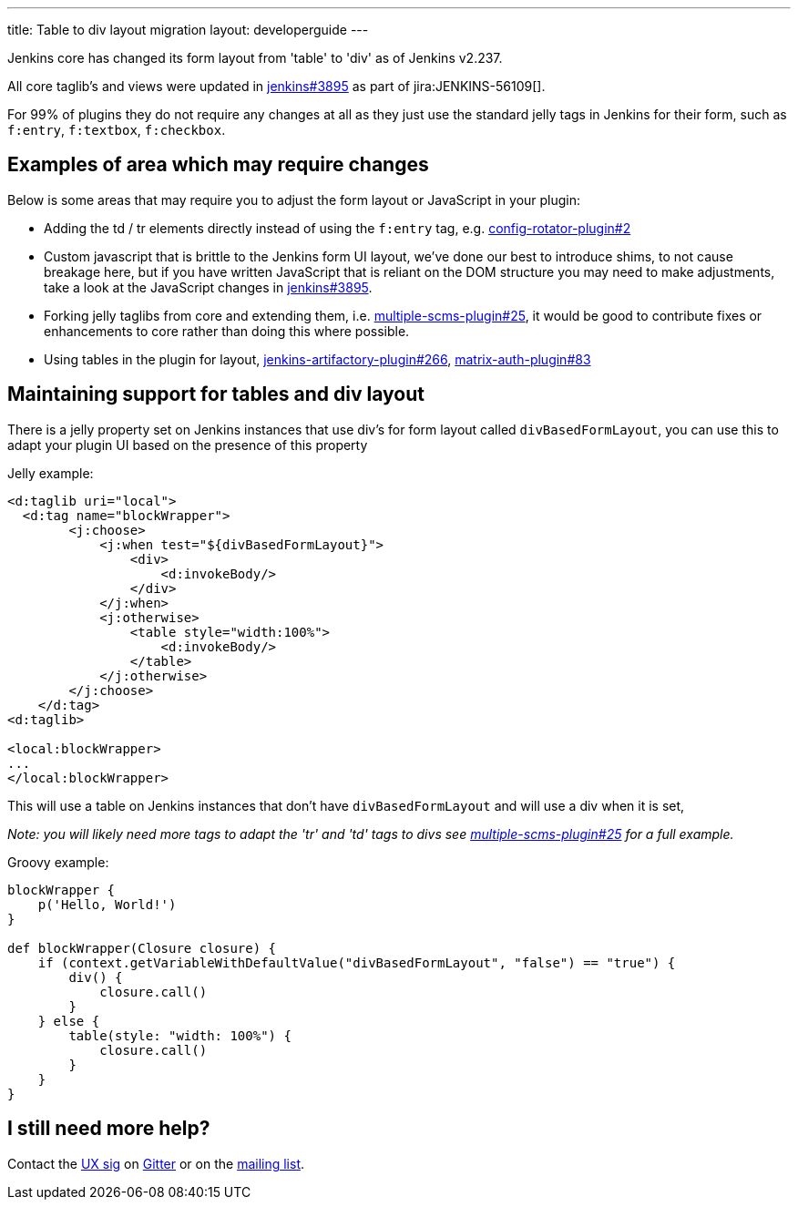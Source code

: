 ---
title: Table to div layout migration
layout: developerguide
---

Jenkins core has changed its form layout from 'table' to 'div' as of Jenkins v2.237.

All core taglib's and views were updated in link:https://github.com/jenkinsci/jenkins/pull/3895[jenkins#3895]
as part of jira:JENKINS-56109[].

For 99% of plugins they do not require any changes at all as they just use the standard jelly tags
in Jenkins for their form, such as `f:entry`, `f:textbox`, `f:checkbox`.

== Examples of area which may require changes

Below is some areas that may require you to adjust the form layout or JavaScript in your plugin:

* Adding the td / tr elements directly instead of using the `f:entry` tag, e.g. link:https://github.com/jenkinsci/config-rotator-plugin/pull/2[config-rotator-plugin#2]

* Custom javascript that is brittle to the Jenkins form UI layout, we’ve done our best to introduce shims, to not cause breakage here, 
but if you have written JavaScript that is reliant on the DOM structure you may need to make adjustments,
take a look at the JavaScript changes in link:https://github.com/jenkinsci/jenkins/pull/3895[jenkins#3895].

* Forking jelly taglibs from core and extending them, i.e. link:https://github.com/jenkinsci/multiple-scms-plugin/pull/25[multiple-scms-plugin#25],
it would be good to contribute fixes or enhancements to core rather than doing this where possible.

* Using tables in the plugin for layout, link:https://github.com/jfrog/jenkins-artifactory-plugin/pull/266[jenkins-artifactory-plugin#266], link:https://github.com/jenkinsci/matrix-auth-plugin/pull/83[matrix-auth-plugin#83]


== Maintaining support for tables and div layout

There is a jelly property set on Jenkins instances that use div's for form layout called `divBasedFormLayout`,
you can use this to adapt your plugin UI based on the presence of this property

Jelly example:

[source,xml]
----
<d:taglib uri="local">
  <d:tag name="blockWrapper">
        <j:choose>
            <j:when test="${divBasedFormLayout}">
                <div>
                    <d:invokeBody/>
                </div>
            </j:when>
            <j:otherwise>
                <table style="width:100%">
                    <d:invokeBody/>
                </table>
            </j:otherwise>
        </j:choose> 
    </d:tag>
<d:taglib>

<local:blockWrapper>
...
</local:blockWrapper>
----

This will use a table on Jenkins instances that don't have `divBasedFormLayout` and will use a div when it is set,

_Note: you will likely need more tags to adapt the 'tr' and 'td' tags to divs see link:https://github.com/jenkinsci/multiple-scms-plugin/pull/25[multiple-scms-plugin#25] for a full example._

Groovy example:

[source,groovy]
----
blockWrapper {
    p('Hello, World!')
}

def blockWrapper(Closure closure) {
    if (context.getVariableWithDefaultValue("divBasedFormLayout", "false") == "true") {
        div() {
            closure.call()
        }
    } else {
        table(style: "width: 100%") {
            closure.call()
        }
    }
}
----

== I still need more help?

Contact the link:/sigs/ux[UX sig] on link:https://gitter.im/jenkinsci/ux-sig[Gitter] or on the link:https://groups.google.com/forum/#!forum/jenkinsci-ux[mailing list].
